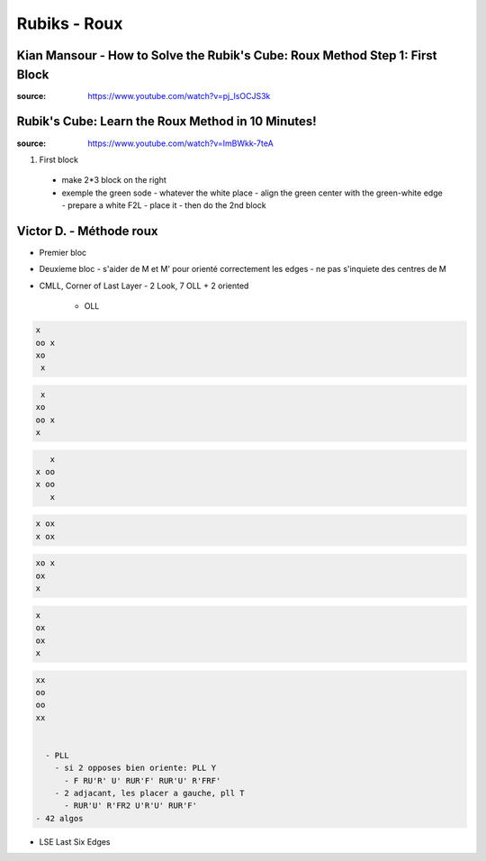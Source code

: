 Rubiks - Roux
##############

Kian Mansour - How to Solve the Rubik's Cube: Roux Method Step 1: First Block
******************************************************************************

:source: https://www.youtube.com/watch?v=pj_IsOCJS3k

Rubik's Cube: Learn the Roux Method in 10 Minutes!
***************************************************

:source: https://www.youtube.com/watch?v=ImBWkk-7teA

1. First block
  - make 2*3 block on the right
  - exemple the green sode
    - whatever the white place
    - align the green center with the green-white edge
    - prepare a white F2L
    - place it
    - then do the 2nd block

Victor D. - Méthode roux
*************************

- Premier bloc
- Deuxieme bloc
  - s'aider de M et M' pour orienté correctement les edges
  - ne pas s'inquiete des centres de M
- CMLL, Corner of Last Layer
  - 2 Look, 7 OLL + 2 oriented
    - OLL

.. code-block:: txt
  :name: OLL 1: RUR'U RU2R'

  x
  oo x
  xo
   x


.. code-block:: txt
  :name: OLL 2: R'U'RU' R'U2R

   x
  xo
  oo x
  x


.. code-block:: txt
  :name: OLL 3: F (RUR'U')2 F'

     x
  x oo
  x oo
     x


.. code-block:: txt
  :name: OLL 4: F RUR'U' F'

  x ox
  x ox

.. code-block:: txt
  :name: OLL 5: U F' RUR'U' R'FR

  xo x
  ox
  x

.. code-block:: txt
  :name: OLL 6: RUR'U' R'FRF'

  x
  ox
  ox
  x


.. code-block:: txt
  :name: OLL 7: R2U2 R U2R2

  xx
  oo
  oo
  xx


    - PLL
      - si 2 opposes bien oriente: PLL Y
        - F RU'R' U' RUR'F' RUR'U' R'FRF'
      - 2 adjacant, les placer a gauche, pll T
        - RUR'U' R'FR2 U'R'U' RUR'F'
  - 42 algos
- LSE Last Six Edges

